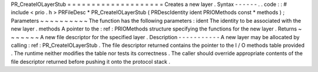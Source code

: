 PR_CreateIOLayerStub
=
=
=
=
=
=
=
=
=
=
=
=
=
=
=
=
=
=
=
=
Creates
a
new
layer
.
Syntax
-
-
-
-
-
-
.
.
code
:
:
#
include
<
prio
.
h
>
PRFileDesc
*
PR_CreateIOLayerStub
(
PRDescIdentity
ident
PRIOMethods
const
*
methods
)
;
Parameters
~
~
~
~
~
~
~
~
~
~
The
function
has
the
following
parameters
:
ident
The
identity
to
be
associated
with
the
new
layer
.
methods
A
pointer
to
the
:
ref
:
PRIOMethods
structure
specifying
the
functions
for
the
new
layer
.
Returns
~
~
~
~
~
~
~
A
new
file
descriptor
for
the
specified
layer
.
Description
-
-
-
-
-
-
-
-
-
-
-
A
new
layer
may
be
allocated
by
calling
:
ref
:
PR_CreateIOLayerStub
.
The
file
descriptor
returned
contains
the
pointer
to
the
I
/
O
methods
table
provided
.
The
runtime
neither
modifies
the
table
nor
tests
its
correctness
.
The
caller
should
override
appropriate
contents
of
the
file
descriptor
returned
before
pushing
it
onto
the
protocol
stack
.
